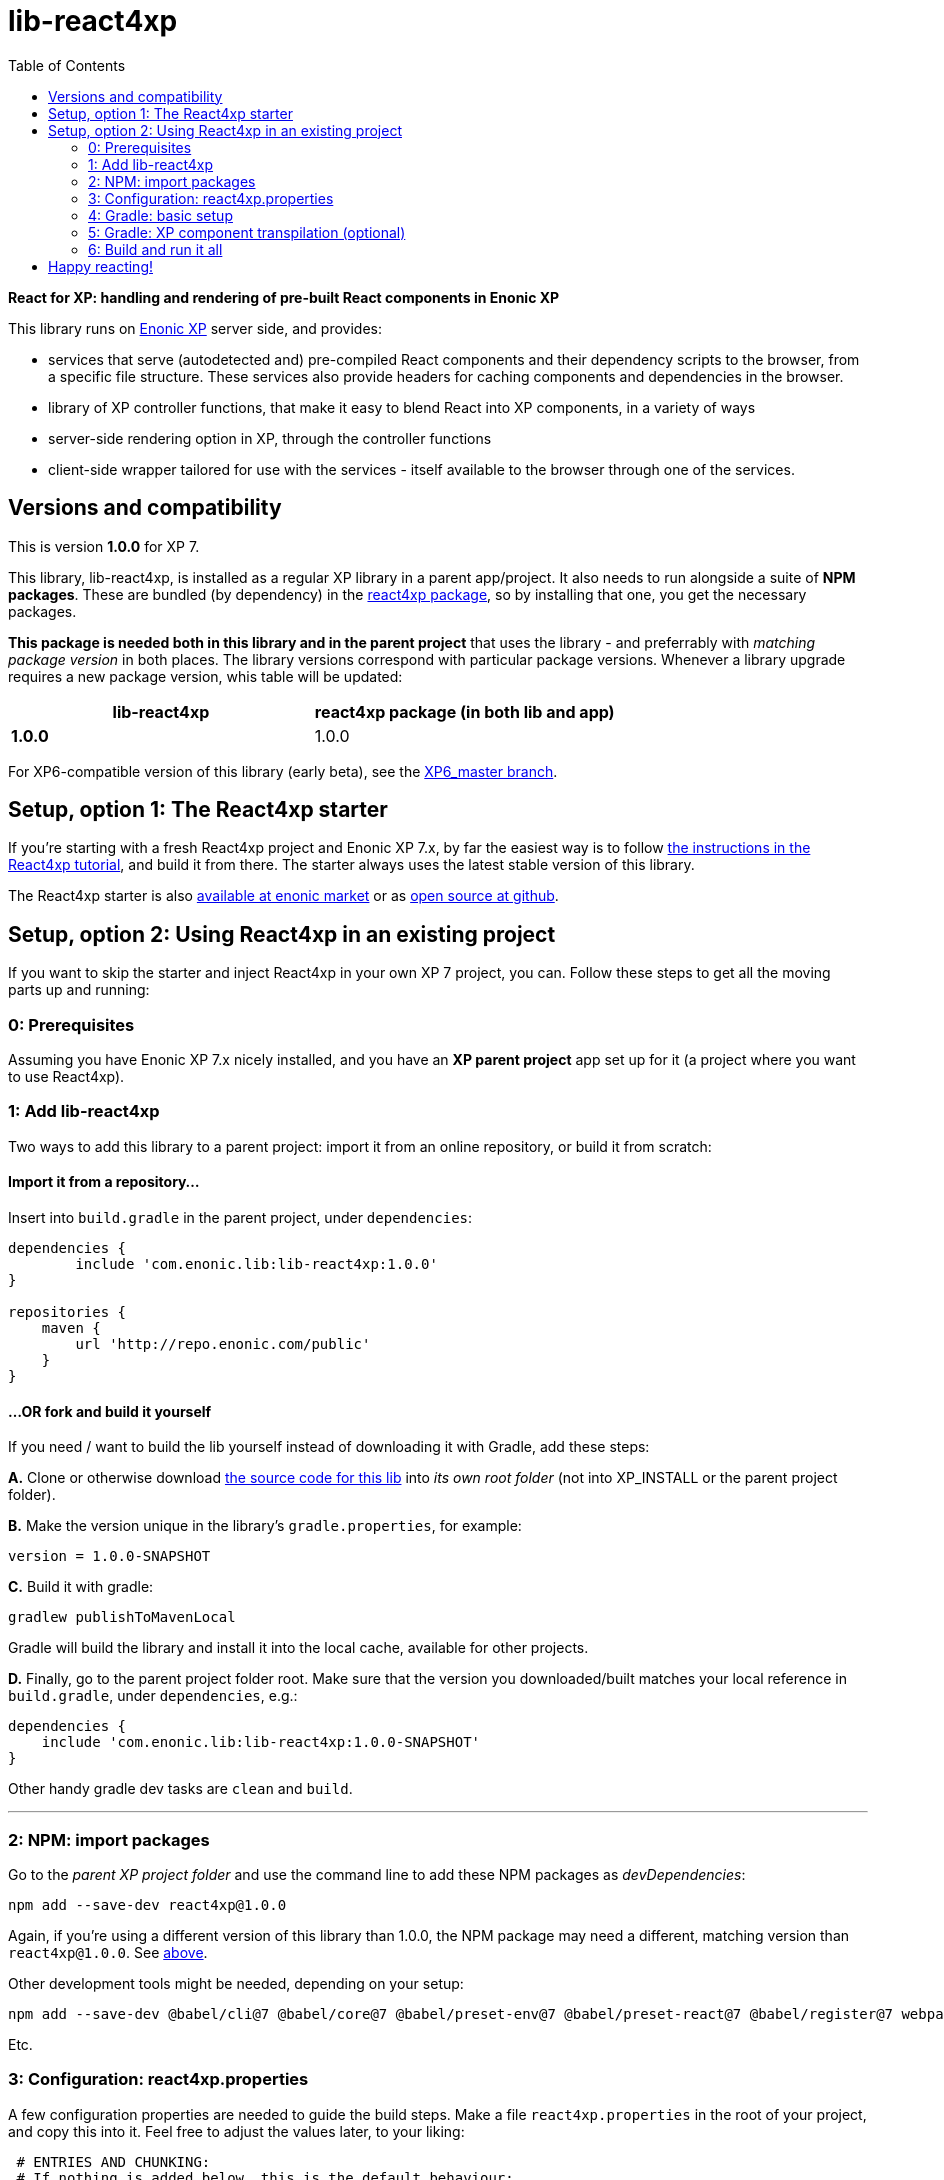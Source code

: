 // lib-react4xp readme:   DO NOT EDIT! Autogenerated and auto-replaced from source docs/README.src.md, write docs there instead!  

= lib-react4xp
:toc: right


**React for XP: handling and rendering of pre-built React components in Enonic XP**

This library runs on link:https://enonic.com/developer-tour[Enonic XP] server side, and provides:

  - services that serve (autodetected and) pre-compiled React components and their dependency scripts to the browser, from a specific file structure. These services also provide headers for caching components and dependencies in the browser.
  - library of XP controller functions, that make it easy to blend React into XP components, in a variety of ways
  - server-side rendering option in XP, through the controller functions  
  - client-side wrapper tailored for use with the services - itself available to the browser through one of the services. 

[[versions-and-compatibility]]
== Versions and compatibility
This is version **1.0.0** for XP 7.

This library, lib-react4xp, is installed as a regular XP library in a parent app/project. It also needs to run alongside a suite of *NPM packages*. These are bundled (by dependency) in the link:https://www.npmjs.com/package/react4xp[react4xp package], so by installing that one, you get the necessary packages. 

*This package is needed both in this library and in the parent project* that uses the library - and preferrably with _matching package version_ in both places. The library versions correspond with particular package versions. Whenever a library upgrade requires a new package version, whis table will be updated: 

[%header,cols=2]
|===
| **lib-react4xp** | react4xp package (in both lib and app) 

| **1.0.0** | 1.0.0 |
|===

For XP6-compatible version of this library (early beta), see the link:https://github.com/enonic/lib-react4xp/tree/XP6_master[XP6_master branch].





== Setup, option 1: The React4xp starter

If you're starting with a fresh React4xp project and Enonic XP 7.x, by far the easiest way is to follow link:https://developer.enonic.com/templates/react4xp[the instructions in the React4xp tutorial], and build it from there. The starter always uses the latest stable version of this library.

The React4xp starter is also link:https://market.enonic.com/vendors/enonic/react4xp-starter[available at enonic market] or as link:https://github.com/enonic/starter-react4xp[open source at github].




== Setup, option 2: Using React4xp in an existing project

If you want to skip the starter and inject React4xp in your own XP 7 project, you can. Follow these steps to get all the moving parts up and running:



=== 0: Prerequisites
Assuming you have Enonic XP 7.x nicely installed, and you have an **XP parent project** app set up for it (a project where you want to use React4xp).



=== 1: Add lib-react4xp

Two ways to add this library to a parent project: import it from an online repository, or build it from scratch:

==== Import it from a repository...
Insert into `build.gradle` in the parent project, under `dependencies`:
[source,groovy,options="nowrap"]
----
dependencies {
	include 'com.enonic.lib:lib-react4xp:1.0.0'
}

repositories {
    maven {
        url 'http://repo.enonic.com/public'
    }
}
----

==== ...OR fork and build it yourself
If you need / want to build the lib yourself instead of downloading it with Gradle, add these steps: 

**A.** Clone or otherwise download link:https://github.com/enonic/lib-react4xp.git[the source code for this lib] into _its own root folder_ (not into XP_INSTALL or the parent project folder).

**B.** Make the version unique in the library's `gradle.properties`, for example:

[source,properties,options="nowrap"]
----
version = 1.0.0-SNAPSHOT
----

**C.** Build it with gradle:

[source,bash,options="nowrap"]
----
gradlew publishToMavenLocal
----

Gradle will build the library and install it into the local cache, available for other projects.


**D.** Finally, go to the parent project folder root.  Make sure that the version you downloaded/built matches your local reference in `build.gradle`, under `dependencies`, e.g.:

[source,groovy,options="nowrap"]
----
dependencies {
    include 'com.enonic.lib:lib-react4xp:1.0.0-SNAPSHOT'
}
----

Other handy gradle dev tasks are `clean` and `build`.

---



=== 2: NPM: import packages
Go to the _parent XP project folder_ and use the command line to add these NPM packages as _devDependencies_:

[source,bash,options="nowrap"]
----
npm add --save-dev react4xp@1.0.0
----

Again, if you're using a different version of this library than 1.0.0, the NPM package may need a different, matching version than `react4xp@1.0.0`. See link:#versions-and-compatibility[above].

Other development tools might be needed, depending on your setup:

[source,bash,options="nowrap"]
----
npm add --save-dev @babel/cli@7 @babel/core@7 @babel/preset-env@7 @babel/preset-react@7 @babel/register@7 webpack@4 webpack-cli@3
----

Etc.



=== 3: Configuration: react4xp.properties

A few configuration properties are needed to guide the build steps. Make a file `react4xp.properties` in the root of your project, and copy this into it. Feel free to adjust the values later, to your liking:
[source,properties,options="nowrap"]
----
 # ENTRIES AND CHUNKING:
 # If nothing is added below, this is the default behaviour:
 #   - Default entry source folder is /site/, that is: src/main/resources/site/ and its subfolders.
 #   - Everything under react4xp root folder (src/main/resources/react4xp/) will be considered chunks and will
 #       be bundled by webpack into a single dependency imported by webpack: react4xp.<contenthash>.js
 #   - Everything under the react4xp root folder (src/main/resources/react4xp/) will be considered non-entries:
 #       added files here can be imported by react4xp entries, but otherwise unreachable from react4xp.
 #   - Default entryExtensions (file extensions to look for when finding entries under OTHER entryDirs than /site/) are:
 #       jsx, js, tsx, ts, es6, es


 # chunkDirs are folder names where importable, non-entry code is kept. Comma-separated list of folder names, relative
 #       to src/main/resources/react4xp/. Each folder added here will be bundled by webpack into a separate dependency
 #       chunk with the same name as the folder, and a hash: <foldername>.<contenthash>.js. This is good for grouping
 #       sets of dependencies that belong together, or will frequently be requested from the client together in some parts
 #       of a web page but not others, etc. The react4xp root (src/main/resources/react4xp/) is the standard chunk 'react4xp',
 #       but you can add subfolders here to bundle them (and their subfolders) in separate chunks. Or you can add relative
 #       paths to the react4xp root to imported dependency code from elsewhere. Don't overlap with entryDirs or /site/.
chunkDirs = shared


 # entryDirs are additional folder names where webpack will look for entry files. Comma-separated list of folder names,
 #       relative to src/main/resources/react4xp/. By default, react4xp instructs webpack to look for entries under
 #       src/main/resources/site/ (and in the react4xp-templates package). Added folders here will be kept out of bundled
 #       dependency chunks (take care to avoid directory overlaps with chunkDirs) and treated separately. Files in
 #       them will be compiled into react4xp entries, which most importantly get a jsxPath (relative to their entryDir, not
 #       relative to /react4xp/) and therefore are available to react4xp.
 #       overrideComponentWebpack file (see above).
entryDirs = entries


 # entryExtensions are filename extensions of files (comma-separated list) below the entryDirs folders that webpack should
 #       look for and turn into entries. NOTE that this doesn't apply to the default entry-folder src/main/resources/site/
 #       (or the react4xp-templates package), where ONLY .jsx (and .tsx) files can be entries. This is to avoid mixups with
 #       XP controllers etc, which can be .js or .es6. Default value if not changed is jsx,js,tsx,ts,es6,es. Also note that
 #       tsx/ts files are NOT supported out of the box. Rules for typescript compilation must be added in your own
 # entryExtensions =



 # A minimal webpack config is included with react4xp, to build your react components and their dependencies: See node_modules/react4xp-build-components/webpack.config.js.
 # To change this setup, or override or extend that webpack.configjs:
 # make a custom file that default-exports EITHER a finished webpack-style config object, OR a function.
 # The function should take an "env" and "config" argument:
 #   - Env is the collection of "--env." CLI arguments, and
 #   - Config is the default config from react4xp-build-components/webpack.config.js.
 # Manipulate or replace the config object AND return it.
 # Example file:
 #             module.exports = function(env, config) {
 #                 config.module.rules[0].test = /\.((tsx?)|(jsx?)|(es6))$/:
 #                 return config;
 #             };
 # Finally, refer to that file here (path/filename relative to this project's root):
 #
 # overrideComponentWebpack = webpack.config.react4xp.js



 # To add your own custom nashorn polyfills to the already-existing ones:
 # make the a polyfilling file and refer to it here (path/filename relative to this project's root):
 #
 # nashornPolyfillsSource = src/main/resources/extraNashornPolyfills.es6





 # Activates dependencies like react, react-dom, declared in the EXTERNALS config constant - see the react4xp-runtime-externals docs.
buildExternals = true

 # File name for the built master config. Note that the runtime needs a copy of it in this location AND in the folder of the react4xp lib (a location predicted by the constants defined in the master config file itself). This is magically handled by the react4xp-buildconstants script package.
 # masterConfigFileName = build/react4xp_constants.json
overwriteConstantsFile = true
----



=== 4: Gradle: basic setup
For now, you need to copy some code into the existing `build.gradle` file in your project (yes, this should obviously be simplified as a gradle plugin):  
  
[source,groovy,options="nowrap"]
----
import groovy.json.JsonOutput
import groovy.json.JsonSlurper

// Resolves the project folder root
def ROOT = project.projectDir.toString()

def react4xp = {}
file("react4xp.properties").withReader { reader ->
    react4xp = new Properties()
    react4xp.load(reader)
}

if(react4xp.nashornPolyfillsSource != null) {
    react4xp.NASHORNPOLYFILLS_SOURCE = react4xp.nashornPolyfillsSource
}
if(react4xp.buildEnv != null) {
    react4xp.BUILD_ENV = react4xp.buildEnv
}




// These are not supplied from react4xp, but are just names used for buildtime housekeeping:
def markerName = "node_modules/react4xp/npmInstalled.marker"
def linkMarkerName = "node_modules/react4xp/npmLinked.marker"

task nsiInstall(type:NodeTask) {
    doFirst {
        println "react4xp.properties#buildEnv is set to '" + react4xp.buildEnv + "':\nOVERRIDING VANILLA npmInstall IN FAVOR OF node-safe-install (nsi)." // Because nsi retains 'npm link' symlinks!
    }
    script = file("node_modules/npm-safe-install/out/cli.js")   // npm-safe-install comes with react4xp@^1.0.0
    doLast {
        def marker = new File(linkMarkerName)
        new File(marker.getParent()).mkdirs()
        marker.text = """
Marker file, indicating that react4xp in node_module is locally linked.
"""
    }
}
nsiInstall.inputs.files('package.json', 'package-lock.json')
nsiInstall.outputs.file('package-lock.json')
nsiInstall.outputs.file file(linkMarkerName)

if (new File(linkMarkerName).exists()) {
    npmInstall.enabled = false
    npmInstall.dependsOn nsiInstall

} else {
    npmInstall.enabled = true
    npmInstall.inputs.files('package.json', 'package-lock.json')
    npmInstall.outputs.file('package-lock.json')
    npmInstall.outputs.file file(markerName)
    npmInstall.doLast {
        def marker = new File(markerName)
        new File(marker.getParent()).mkdirs()
        marker.text = """
Marker file, indicating that the npmInstall gradle task has been run in this subproject - faster than traversing the entire node_modules tree for changes.
"""
    }
}


react4xp.masterConfigFileName = react4xp.masterConfigFileName != null ? react4xp.masterConfigFileName : "build/react4xp_constants.json"
react4xp.outputFileName = ROOT + '/' + react4xp.masterConfigFileName

react4xp.verbose = react4xp.verbose != null && react4xp.verbose.toBoolean()
react4xp.buildRuntimeClient = react4xp.buildRuntimeClient != null && react4xp.buildRuntimeClient.toBoolean()
react4xp.buildExternals = react4xp.buildExternals != null && react4xp.buildExternals.toBoolean()
react4xp.overwriteConstantsFile = react4xp.overwriteConstantsFile != null && react4xp.overwriteConstantsFile.toBoolean()


// Build the master config JSON file and the copy:
task config_react4xp(type: NodeTask) {
    group 'React4xp'
    description 'Build the master config JSON file and its copy'

    script = file('node_modules/react4xp-buildconstants/bin/cli.js')       // react4xp-buildconstants comes with react4xp@^1.0.0
    args = [ ROOT, JsonOutput.toJson(JsonOutput.toJson(react4xp)) ]
}
config_react4xp.inputs.file("react4xp.properties")
config_react4xp.outputs.file(react4xp.masterConfigFileName)

config_react4xp.dependsOn += 'npmInstall'
config_react4xp.dependsOn += 'processResources'


// Necessary placeholder, will be filled during build
def CONFIG = {}

task config_tasks {
    // After the above script has run and created the config file, use the constructed values from the script to update the configuration of the next task(s):
    doLast {
        // Read the file content into an object
        def configFile = new File(react4xp.masterConfigFileName)
        def REACT4XP_TASKS = [
                "react4xp_components",
                "react4xp_externals",
                "react4xp_client",
                "react4xp_nashornpolyfills"
        ]
        CONFIG = new JsonSlurper().parseText(configFile.text)

        REACT4XP_TASKS.each {
            // TODO: use react4xp.properites (entryDirs, chunkDirs) instead of assuming these inputs !!!
            tasks["${it}"].configure {
                inputs.dir(CONFIG.SRC_SITE)
                inputs.dir(CONFIG.SRC_R4X)
                outputs.dir(CONFIG.BUILD_R4X)
            }
        }

    }
}
config_tasks.dependsOn += 'config_react4xp'



// Compile:
task react4xp_components(type: NodeTask) {
    group 'React4xp'
    description 'Compile the react components into entry and chunk assets'

    // react4xp-build-components compiles the components added in this project into runnable/renderable components. See react4xp-build-components docs.
    script = file('node_modules/webpack/bin/webpack.js')
    args = [
            '--config', 'node_modules/react4xp-build-components/webpack.config.js', // react4xp-build-components comes with react4xp@^1.0.0
            '--color',
            '--env.VERBOSE=' + react4xp.verbose,
            '--env.ENTRY_DIRS=' + react4xp.entryDirs,
            '--env.CHUNK_DIRS=' + react4xp.chunkDirs,
            '--env.ROOT="' + ROOT +'"'
    ]
    if (react4xp.overrideComponentWebpack != null) {
        args += '--env.OVERRIDE_COMPONENT_WEBPACK=' + react4xp.overrideComponentWebpack
    }

    // Pretty if chatty
    if (react4xp.verbose) {
        args += '--progress'
    }

    // Finally, and mandatorily: tells all of the webpack steps here where to find the react4xp master config file that was built during the config_react4xp task
    args += '--env.REACT4XP_CONFIG_FILE=' + react4xp.masterConfigFileName

    if (react4xp.verbose) {
        println "react4xp_components task - args:"
        println "\t${args}\n"
    }

    inputs.file(react4xp.outputFileName)
    inputs.file("package.json")
    inputs.file("package-lock.json")
}
react4xp_components.dependsOn += 'config_tasks'
jar.dependsOn += "react4xp_components"


task react4xp_externals(type: NodeTask) {
    group 'React4xp'
    description 'Compile the externals asset (react and react-dom)'

    script = file('node_modules/webpack/bin/webpack.js')
    args = [
            '--config', 'node_modules/react4xp-runtime-externals/webpack.config.js',  // react4xp-runtime-externals comes with react4xp@^1.0.0
            '--color',
            '--env.VERBOSE=' + react4xp.verbose,
            '--env.ENTRY_DIRS=' + react4xp.entryDirs,
            '--env.CHUNK_DIRS=' + react4xp.chunkDirs,
            '--env.ROOT="' + ROOT +'"'
    ]

    // Pretty if chatty
    if (react4xp.verbose) {
        args += '--progress'
    }

    // Finally, and mandatorily: tells all of the webpack steps here where to find the react4xp master config file that was built during the config_react4xp task
    args += '--env.REACT4XP_CONFIG_FILE=' + react4xp.masterConfigFileName

    if (react4xp.verbose && react4xp.buildExternals) {
        println "react4xp_externals task - args:"
        println "\t${args}\n"
    }

    inputs.file(react4xp.outputFileName)
    inputs.file("package.json")
    inputs.file("package-lock.json")
}
react4xp_externals.dependsOn += 'config_tasks'
if (react4xp.buildExternals) {
    jar.dependsOn += 'react4xp_externals'
}
----



=== 5: Gradle: XP component transpilation (optional)

If you want, or already have, Babel (etc) transpilation for your XP controllers and other assets, this needs to be done separately from the build tasks above! **Make sure that the XP compilation step does not compile your react component source files!** 

Here's an example from the starter; a gradle compile task that leaves `.jsx` files alone:

[source,groovy,options="nowrap"]
----
task compileXP(type: NodeTask) {
    group 'React4xp'
    description 'Compile regular (non-React4xp) XP components from ES6, ignoring JSX components'

    script = file('node_modules/@babel/cli/bin/babel.js')
    args = ["src/main/resources", "--out-dir", "build/resources/main", "--ignore", "**/*.jsx"]      // <-- Ignoring JSX in the XP structure

    inputs.dir 'src/main/resources'
    outputs.dir("build/resources/main")
}
compileXP.dependsOn += 'config_tasks'
jar.dependsOn += 'compileXP'
----

(Why is this needed? For simple development after everything's set up, React4xp detects and autocompiles `.jsx` files inside `src/main/resources/site`. This is to encourage a regular-XP-like structure, simply using `.jsx` files as part/page/layout _views_: just keep React entry components in the same folders, with the same names, as the corresponding XP components that use them (this structure is not _enforced_, though - using `entryDirs` and `chunkDirs` in `react4xp.properties` (see below), your react source files can basically be anywhere). However, _the react files are handled differently from other XP components and assets, both at build- and runtime!_ For that reason they must be separated, in this example by using different file extensions: `.jsx` and `.es6`, respectively)






=== 6: Build and run it all
Voilà, such easy (I hope)! From the parent project, this can now be run as a regular XP app:
[source,bash,options="nowrap"]
----
$ enonic project deploy
----

Or, setting the environment variable `XP_HOME` (e.g. `export XP_HOME=~/.enonic/sandboxes/myProjectSandbox/home`), you can use regular gradle tasks such as `clean`, `build`, `deploy`.


== Happy reacting!

link:https://developer.enonic.com/templates/react4xp[Move on to the React4xp introduction]
